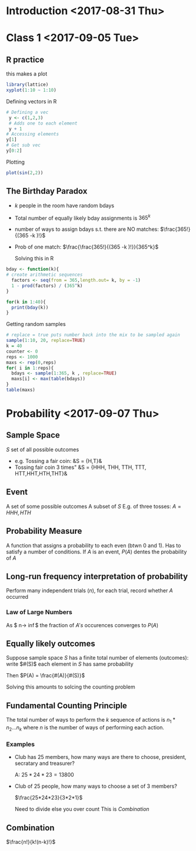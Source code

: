 * Introduction <2017-08-31 Thu>
* Class 1 <2017-09-05 Tue>
** R practice
this makes a plot
  #+BEGIN_SRC R :file test.png :results output graphics
library(lattice)
xyplot(1:10 ~ 1:10)
  #+END_SRC

  #+RESULTS:
  [[file:test.png]]

Defining vectors in R
#+BEGIN_SRC R
  # Defining a vec
   y <- c(1,2,3)
   # Adds one to each element
   y + 1
  # Accessing elements
  y[1]
  # Get sub vec
  y[0:2]

#+END_SRC

#+RESULTS:
| 1 |
| 2 |


Plotting
#+BEGIN_SRC R
plot(sin(2,2))
#+END_SRC

#+RESULTS:

** The Birthday Paradox
- /k/ people in the room have random bdays
- Total number of equally likely bday assignments is $365^k$
- number of ways to assign bdays s.t. there are NO matches: $\frac{365!}{(365 -k )!}$
- Prob of one match: $\frac{\frac{365!}{(365 -k )!}}{365^k}$

  Solving this in R
#+BEGIN_SRC R 
  bday <- function(k){
  # create arithmetic sequences
    factors <- seq(from = 365,length.out= k, by = -1)
    1 - prod(factors) / (365^k)
  }

  for(k in 1:40){
    print(bday(k))
  }
#+END_SRC

#+RESULTS:


Getting random samples
#+BEGIN_SRC R
  # replace = true puts number back into the mix to be sampled again
  sample(1:10, 20, replace=TRUE)
  k = 40
  counter <- 0
  reps <- 1000
  maxs <- rep(0,reps)
  for( i in 1:reps){
    bdays <- sample(1:365, k , replace=TRUE)
    maxs[i] <- max(table(bdays))
  }
  table(maxs)
#+END_SRC

#+RESULTS:
|  4 |
|  5 |
| 10 |
|  6 |
|  2 |
|  3 |
|  8 |
|  5 |
|  8 |
|  1 |
|  2 |
|  7 |
|  4 |
|  3 |
|  6 |
|  3 |
|  1 |
|  8 |
|  1 |
|  1 |
* Probability <2017-09-07 Thu>
** Sample Space
   $S$ set of all possible outcomes
   - e.g. Tossing a fair coin:
     &S = {H,T}&
   - Tossing fair coin 3 times"
     &S = {HHH, THH, TTH, TTT, HTT,HHT,HTH,THT}&
     
** Event
   A set of some possible outcomes
   A subset of $S$
   E.g. of three tosses: $A = {HHH,HTH}$

** Probability Measure
   A function that assigns a probability to each even (btwn 0 and 1). Has to satisfy a number of conditions.
   If $A$ is an event, $P(A)$ dentes the probability of $A$

** Long-run frequency interpretation of probability
   Perform many independent trials ($n$), for each trial, record whether $A$ occurred

*** Law of Large Numbers
    As $ n-> \inf$ the fraction of $A's$ occurences converges to $P(A)$ 

** Equally likely outcomes
   Suppose sample space $S$ has a finite total number of elements (outcomes): write $#(S)$
   each element in $S$ has same probability
   
   Then $P(A) = \frac{#(A)}{#(S)}$

   Solving this amounts to solcing the counting problem

** Fundamental Counting Principle
   The total number of ways to perform the $k$ sequence of actions is $n_{1}*n_{2}...n_{k}$ where $n$ is the number of ways of performing each action.
*** Examples
    - Club has 25 members, how many ways are there to choose, president, secratary and treasurer?
      
      A: $25*24*23 = 13800$

    - Club of 25 people, how many ways to choose a set of 3 members?
      
      $\frac{25*24*23}{3*2*1}$
      
      Need to divide else you over count This is [[Combination]]

** Combination
   $\frac{n!}{k!(n-k)!}$
